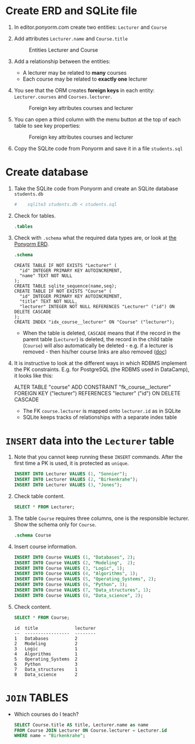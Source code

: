 #+options: toc:nil ^:nil num:nil
#+startup: overview hideblocks
* Create ERD and SQLite file

  1) In editor.ponyorm.com create two entities: ~Lecturer~ and ~Course~

  2) Add attributes ~Lecturer.name~ and ~Course.title~

     #+caption: Entities Lecturer and Course
     [[../../img/erd1.png]]

  3) Add a relationship between the entities:
     - A lecturer may be related to *many* courses
     - Each course may be related to *exactly one* lecturer

  4) You see that the ORM creates *foreign keys* in each entity:
     ~Lecturer.courses~ and ~Courses.lecturer~.
     #+caption: Foreign key attributes courses and lecturer
     [[../../img/erd2.png]]

  5) You can open a third column with the menu button at the top of
     each table to see key properties:

     #+attr_html: :width 500px
     #+caption: Foreign key attributes courses and lecturer
     [[../../img/erd3.png]]

  6) Copy the SQLite code from Ponyorm and save it in a file
     ~students.sql~

* Create database

  1) Take the SQLite code from Ponyorm and create an SQLite database
     ~students.db~

     #+begin_src bash :results silent
   #    sqlite3 students.db < students.sql
     #+end_src

  2) Check for tables.

     #+begin_src sqlite :db students.db :results output :exports both
       .tables
     #+end_src

  3) Check with ~.schema~ what the required data types are, or look
     at [[https://editor.ponyorm.com/user/birkenkrahe/Team/designer][the Ponyorm ERD]].

     #+name: schema
     #+begin_src sqlite :db students.db :results output :exports both
       .schema
     #+end_src

     #+RESULTS: schema
     #+begin_example
     CREATE TABLE IF NOT EXISTS "Lecturer" (
       "id" INTEGER PRIMARY KEY AUTOINCREMENT,
       "name" TEXT NOT NULL
     );
     CREATE TABLE sqlite_sequence(name,seq);
     CREATE TABLE IF NOT EXISTS "Course" (
       "id" INTEGER PRIMARY KEY AUTOINCREMENT,
       "title" TEXT NOT NULL,
       "lecturer" INTEGER NOT NULL REFERENCES "Lecturer" ("id") ON DELETE CASCADE
     );
     CREATE INDEX "idx_course__lecturer" ON "Course" ("lecturer");
     #+end_example

     - When the table is deleted, ~CASCADE~ means that if the record in
       the parent table (~Lecturer~) is deleted, the record in the child
       table (~Course~) will also automatically be deleted - e.g. if a
       lecturer is removed - then his/her course links are also
       removed ([[https://www.techonthenet.com/sqlite/foreign_keys/foreign_delete.php][doc]])

  4) It is instructive to look at the different ways in which RDBMS
     implement the PK constraints. E.g. for PostgreSQL (the RDBMS used
     in DataCamp), it looks like this:

     #+begin_example sql
     ALTER TABLE "course"
     ADD CONSTRAINT "fk_course__lecturer"
     FOREIGN KEY ("lecturer") REFERENCES "lecturer" ("id")
     ON DELETE CASCADE
     #+end_example

     - The FK ~course.lecturer~ is mapped onto ~lecturer.id~ as in SQLite
     - SQLite keeps tracks of relationships with a separate index table

* ~INSERT~ data into the ~Lecturer~ table

  1) Note that you cannot keep running these ~INSERT~ commands. After
     the first time a PK is used, it is protected as ~unique~.

     #+name: insert
     #+begin_src sqlite :db students.db :header :column :results silent :exports both
       INSERT INTO Lecturer VALUES (1, "Sonnier");
       INSERT INTO Lecturer VALUES (2, "Birkenkrahe");
       INSERT INTO Lecturer VALUES (3, "Jones");
     #+end_src

  2) Check table content.

     #+name: check
     #+begin_src sqlite :db students.db :header :column :results output :exports both
       SELECT * FROM Lecturer;
     #+end_src

  3) The table ~Course~ requires three columns, one is the
     responsible lecturer. Show the schema only for ~Course~.

     #+begin_src sqlite :db students.db :results output :exports both
       .schema Course
     #+end_src

  4) Insert course information.

     #+begin_src sqlite :db students.db :results silent :exports both :header :column
       INSERT INTO Course VALUES (1, "Databases", 2);
       INSERT INTO Course VALUES (2, "Modeling",  2);
       INSERT INTO Course VALUES (3, "Logic", 1);
       INSERT INTO Course VALUES (4, "Algorithms", 1);
       INSERT INTO Course VALUES (5, "Operating_Systems", 2);
       INSERT INTO Course VALUES (6, "Python", 3);
       INSERT INTO Course VALUES (7, "Data_structures", 1);
       INSERT INTO Course VALUES (8, "Data_science", 2);
     #+end_src

  5) Check content.

     #+begin_src sqlite :db students.db :results output :exports both :header :column
       SELECT * FROM Course;
     #+end_src

     #+RESULTS:
     #+begin_example
     id  title              lecturer
     --  -----------------  --------
     1   Databases          2
     2   Modeling           2
     3   Logic              1
     4   Algorithms         1
     5   Operating_Systems  2
     6   Python             3
     7   Data_structures    1
     8   Data_science       2
     #+end_example

* ~JOIN~ TABLES

  - Which courses do I teach?

    #+name: select
    #+begin_src sqlite :db students.db :results output :exports both :header :column
      SELECT Course.title AS title, Lecturer.name as name
      FROM Course JOIN Lecturer ON Course.lecturer = Lecturer.id
      WHERE name = "Birkenkrahe";
    #+end_src

